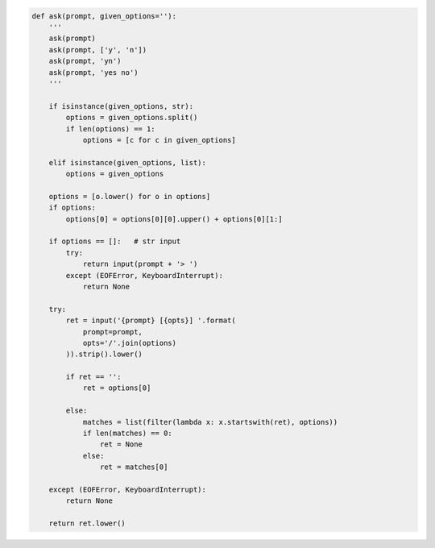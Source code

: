 .. code:: python

    def ask(prompt, given_options=''):
        '''
        ask(prompt)
        ask(prompt, ['y', 'n'])
        ask(prompt, 'yn')
        ask(prompt, 'yes no')
        '''

        if isinstance(given_options, str):
            options = given_options.split()
            if len(options) == 1:
                options = [c for c in given_options]

        elif isinstance(given_options, list):
            options = given_options

        options = [o.lower() for o in options]
        if options:
            options[0] = options[0][0].upper() + options[0][1:]

        if options == []:   # str input
            try:
                return input(prompt + '> ')
            except (EOFError, KeyboardInterrupt):
                return None

        try:
            ret = input('{prompt} [{opts}] '.format(
                prompt=prompt,
                opts='/'.join(options)
            )).strip().lower()

            if ret == '':
                ret = options[0]

            else:
                matches = list(filter(lambda x: x.startswith(ret), options))
                if len(matches) == 0:
                    ret = None
                else:
                    ret = matches[0]

        except (EOFError, KeyboardInterrupt):
            return None

        return ret.lower()
